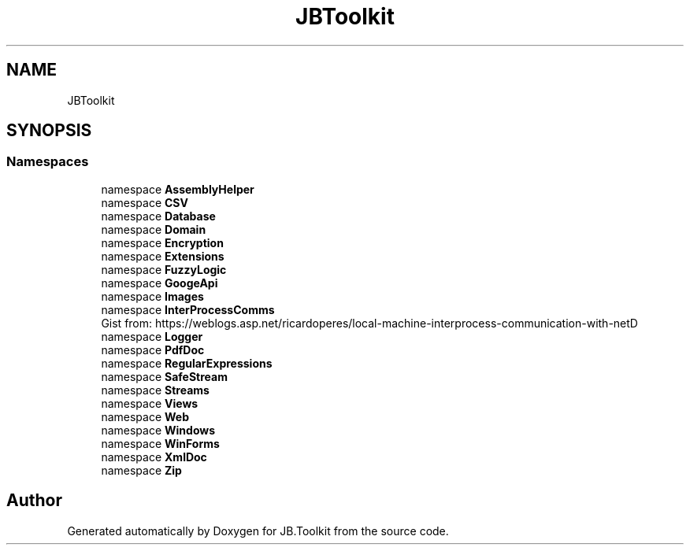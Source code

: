 .TH "JBToolkit" 3 "Mon Aug 31 2020" "JB.Toolkit" \" -*- nroff -*-
.ad l
.nh
.SH NAME
JBToolkit
.SH SYNOPSIS
.br
.PP
.SS "Namespaces"

.in +1c
.ti -1c
.RI "namespace \fBAssemblyHelper\fP"
.br
.ti -1c
.RI "namespace \fBCSV\fP"
.br
.ti -1c
.RI "namespace \fBDatabase\fP"
.br
.ti -1c
.RI "namespace \fBDomain\fP"
.br
.ti -1c
.RI "namespace \fBEncryption\fP"
.br
.ti -1c
.RI "namespace \fBExtensions\fP"
.br
.ti -1c
.RI "namespace \fBFuzzyLogic\fP"
.br
.ti -1c
.RI "namespace \fBGoogeApi\fP"
.br
.ti -1c
.RI "namespace \fBImages\fP"
.br
.ti -1c
.RI "namespace \fBInterProcessComms\fP"
.br
.RI "Gist from: https://weblogs.asp.net/ricardoperes/local-machine-interprocess-communication-with-netD "
.ti -1c
.RI "namespace \fBLogger\fP"
.br
.ti -1c
.RI "namespace \fBPdfDoc\fP"
.br
.ti -1c
.RI "namespace \fBRegularExpressions\fP"
.br
.ti -1c
.RI "namespace \fBSafeStream\fP"
.br
.ti -1c
.RI "namespace \fBStreams\fP"
.br
.ti -1c
.RI "namespace \fBViews\fP"
.br
.ti -1c
.RI "namespace \fBWeb\fP"
.br
.ti -1c
.RI "namespace \fBWindows\fP"
.br
.ti -1c
.RI "namespace \fBWinForms\fP"
.br
.ti -1c
.RI "namespace \fBXmlDoc\fP"
.br
.ti -1c
.RI "namespace \fBZip\fP"
.br
.in -1c
.SH "Author"
.PP 
Generated automatically by Doxygen for JB\&.Toolkit from the source code\&.
